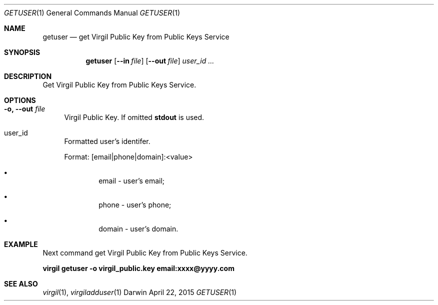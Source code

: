 .Dd April 22, 2015
.Dt GETUSER 1
.Os Darwin
.Sh NAME
.Nm getuser
.Nd get Virgil Public Key from Public Keys Service
.Sh SYNOPSIS
.Nm
.Op Fl Fl in Ar file
.Op Fl Fl out Ar file
.Ar user_id ...
.Sh DESCRIPTION
Get Virgil Public Key from Public Keys Service.
.Sh OPTIONS
.Bl -tag -width "--"
.It Fl o, Fl Fl out Ar file
Virgil Public Key. If omitted \fBstdout\fP is used.
.It user_id
Formatted user's identifer.

Format: [email|phone|domain]:<value>
.Bl -bullet -offset --
.It
email - user's email;
.It
phone - user's phone;
.It
domain - user's domain.
.El
.El
.Sh EXAMPLE
Next command get Virgil Public Key from Public Keys Service.

\fBvirgil getuser -o virgil_public.key email:xxxx@yyyy.com\fR

.Sh SEE ALSO
.Xr virgil 1 ,
.Xr virgiladduser 1
